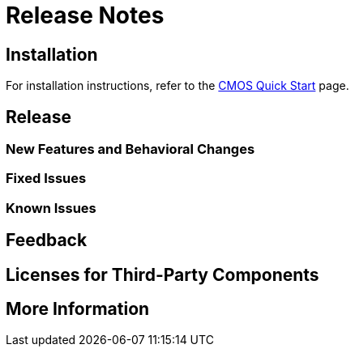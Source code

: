 = Release Notes

== Installation

For installation instructions, refer to the xref:quickstart.adoc[CMOS Quick Start] page.

== Release

=== New Features and Behavioral Changes
// TODO

=== Fixed Issues
// TODO

=== Known Issues
// TODO

== Feedback
// TODO

== Licenses for Third-Party Components
// TODO

== More Information
// TODO
